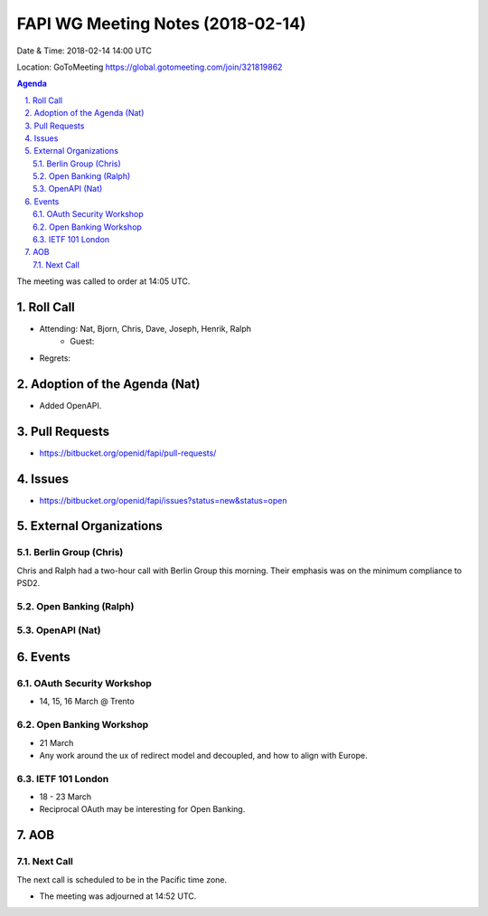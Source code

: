 ============================================
FAPI WG Meeting Notes (2018-02-14)
============================================
Date & Time: 2018-02-14 14:00 UTC

Location: GoToMeeting https://global.gotomeeting.com/join/321819862

.. sectnum:: 
   :suffix: .


.. contents:: Agenda

The meeting was called to order at 14:05 UTC. 

Roll Call
===========
* Attending: Nat, Bjorn, Chris, Dave, Joseph, Henrik, Ralph
   * Guest: 
* Regrets: 

Adoption of the Agenda (Nat)
==================================
* Added OpenAPI. 

Pull Requests
================
* https://bitbucket.org/openid/fapi/pull-requests/

Issues
===========
* https://bitbucket.org/openid/fapi/issues?status=new&status=open

External Organizations
=========================

Berlin Group (Chris)
-------------------------
Chris and Ralph had a two-hour call with Berlin Group this morning. 
Their emphasis was on the minimum compliance to PSD2. 

Open Banking (Ralph)
-------------------------

OpenAPI (Nat)
----------------

Events
==========
OAuth Security Workshop 
----------------------------
* 14, 15, 16 March @ Trento

Open Banking Workshop
-------------------------
* 21 March
* Any work around the ux of redirect model and decoupled, and how to align with Europe. 

IETF 101 London
---------------------
* 18 - 23 March
* Reciprocal OAuth may be interesting for Open Banking. 

AOB
===========

Next Call
-----------------------
The next call is scheduled to be in the Pacific time zone. 

* The meeting was adjourned at 14:52 UTC.